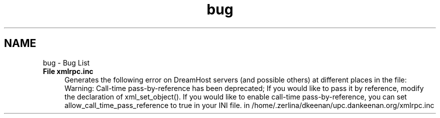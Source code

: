 .TH "bug" 3 "22 Apr 2008" "UPC Lookup" \" -*- nroff -*-
.ad l
.nh
.SH NAME
bug \- Bug List
 
.IP "\fBFile \fBxmlrpc.inc\fP \fP" 1c
Generates the following error on DreamHost servers (and possible others) at different places in the file:
.br
 Warning: Call-time pass-by-reference has been deprecated; If you would like to pass it by reference, modify the declaration of xml_set_object(). If you would like to enable call-time pass-by-reference, you can set allow_call_time_pass_reference to true in your INI file. in /home/.zerlina/dkeenan/upc.dankeenan.org/xmlrpc.inc 
.PP

